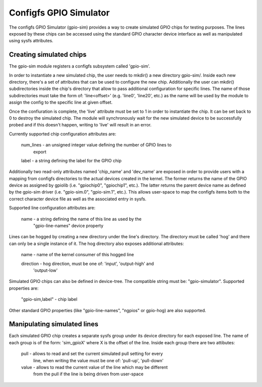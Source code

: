 .. SPDX-License-Identifier: GPL-2.0-or-later

Configfs GPIO Simulator
=======================

The configfs GPIO Simulator (gpio-sim) provides a way to create simulated GPIO
chips for testing purposes. The lines exposed by these chips can be accessed
using the standard GPIO character device interface as well as manipulated
using sysfs attributes.

Creating simulated chips
------------------------

The gpio-sim module registers a configfs subsystem called 'gpio-sim'.

In order to instantiate a new simulated chip, the user needs to mkdir() a new
directory gpio-sim/. Inside each new directory, there's a set of attributes
that can be used to configure the new chip. Additionally the user can mkdir()
subdirectories inside the chip's directory that allow to pass additional
configuration for specific lines. The name of those subdirectories must take
the form of: 'line<offset>' (e.g. 'line0', 'line20', etc.) as the name will be
used by the module to assign the config to the specific line at given offset.

Once the confiuration is complete, the 'live' attribute must be set to 1 in
order to instantiate the chip. It can be set back to 0 to destroy the simulated
chip. The module will synchronously wait for the new simulated device to be
successfully probed and if this doesn't happen, writing to 'live' will result
in an error.

Currently supported chip configuration attributes are:

  num_lines - an unsigned integer value defining the number of GPIO lines to
              export

  label - a string defining the label for the GPIO chip

Additionally two read-only attributes named 'chip_name' and 'dev_name' are
exposed in order to provide users with a mapping from configfs directories to
the actual devices created in the kernel. The former returns the name of the
GPIO device as assigned by gpiolib (i.e. "gpiochip0", "gpiochip1", etc.). The
latter returns the parent device name as defined by the gpio-sim driver (i.e.
"gpio-sim.0", "gpio-sim.1", etc.). This allows user-space to map the configfs
items both to the correct character device file as well as the associated entry
in sysfs.

Supported line configuration attributes are:

  name - a string defining the name of this line as used by the
         "gpio-line-names" device property

Lines can be hogged by creating a new directory under the line's directory. The
directory must be called 'hog' and there can only be a single instance of it.
The hog directory also exposes additional attributes:

  name - name of the kernel consumer of this hogged line

  direction - hog direction, must be one of: 'input', 'output-high' and
              'output-low'

Simulated GPIO chips can also be defined in device-tree. The compatible string
must be: "gpio-simulator". Supported properties are:

  "gpio-sim,label" - chip label

Other standard GPIO properties (like "gpio-line-names", "ngpios" or gpio-hog)
are also supported.

Manipulating simulated lines
----------------------------

Each simulated GPIO chip creates a separate sysfs group under its device
directory for each exposed line. The name of each group is of the form:
'sim_gpioX' where X is the offset of the line. Inside each group there are
two attibutes:

  pull - allows to read and set the current simulated pull setting for every
         line, when writing the value must be one of: 'pull-up', 'pull-down'

  value - allows to read the current value of the line which may be different
          from the pull if the line is being driven from user-space
